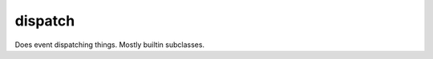 dispatch
========

.. module:: talon.dispatch

.. class:: Dispatch

  Does event dispatching things. Mostly builtin subclasses.

  .. method:: register(self, topic, cb)

    Register a callback function `cb` for `topic`.

    :param str topic: The topic.
    :param cb: A function; signature varies by subclass.
